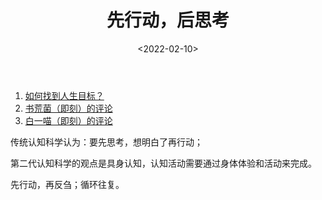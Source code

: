 #+TITLE: 先行动，后思考
#+DATE: <2022-02-10>
#+TAGS[]: 他山之石

1. [[https://www.gtdlife.com/2019/5355/zhaodao-renshegnmubiao/][如何找到人生目标？]]
2. [[https://m.okjike.com/originalPosts/61cebe2b95159500107b5c3c][书荒菌（即刻）的评论]]
3. [[https://m.okjike.com/reposts/61cec18ec2ab030010ec2934][白一喵（即刻）的评论]]

传统认知科学认为：要先思考，想明白了再行动；

第二代认知科学的观点是具身认知，认知活动需要通过身体体验和活动来完成。

先行动，再反刍；循环往复。
